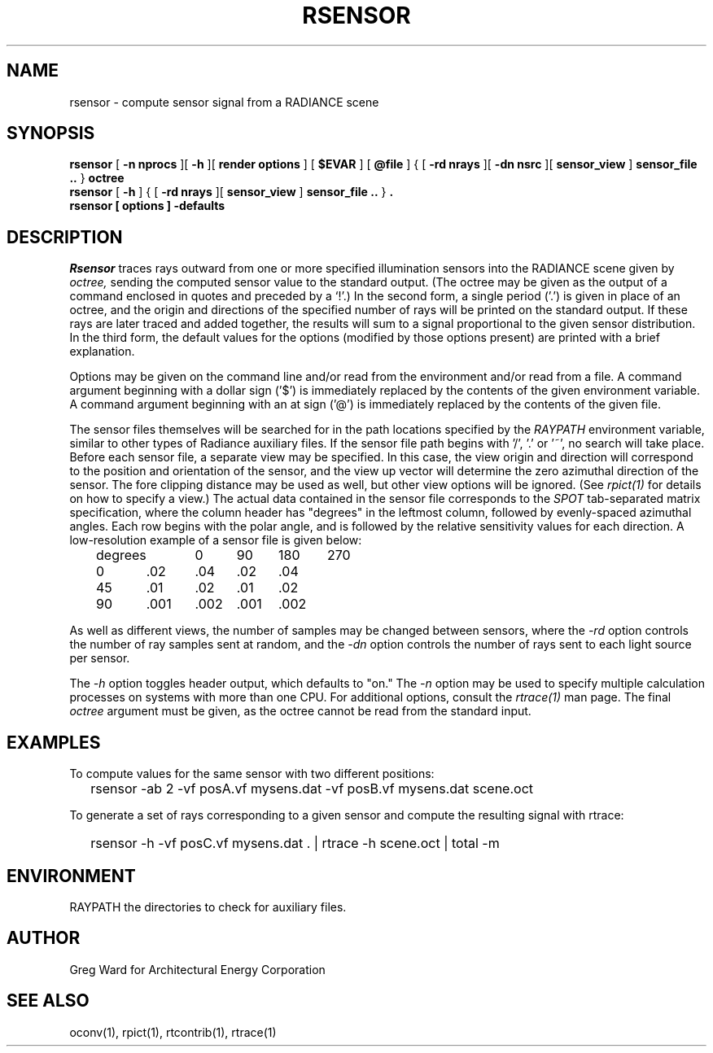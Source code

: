 .\" RCSid "$Id$"
.TH RSENSOR 1 4/11/2008 RADIANCE
.SH NAME
rsensor - compute sensor signal from a RADIANCE scene
.SH SYNOPSIS
.B rsensor
[
.B -n nprocs
][
.B -h
][
.B render options
]
[
.B $EVAR
]
[
.B @file
]
{
[
.B -rd nrays
][
.B -dn nsrc
][
.B sensor_view
]
.B sensor_file ..
}
.B octree
.br
.B rsensor
[
.B -h
]
{
[
.B -rd nrays
][
.B sensor_view
]
.B sensor_file ..
}
.B "."
.br
.B "rsensor [ options ] \-defaults"
.SH DESCRIPTION
.I Rsensor
traces rays outward from one or more specified illumination
sensors into the RADIANCE scene given by
.I octree,
sending the computed sensor value to the standard output.
(The octree may be given as the output of a command enclosed in quotes
and preceded by a `!'.)\0
In the second form, a single period ('.') is given in place of an
octree, and the origin and directions of the specified
number of rays will be printed on the standard output.
If these rays are later traced and added together, the results
will sum to a signal proportional to the given sensor distribution.
In the third form, the default values
for the options (modified by those options present)
are printed with a brief explanation.
.PP
Options may be given on the command line and/or read from the
environment and/or read from a file.
A command argument beginning with a dollar sign ('$') is immediately
replaced by the contents of the given environment variable.
A command argument beginning with an at sign ('@') is immediately
replaced by the contents of the given file.
.PP
The sensor files themselves will be searched for in the path
locations specified by the
.I RAYPATH
environment variable, similar to other types of Radiance
auxiliary files.
If the sensor file path begins with '/', '.' or '~', no search
will take place.
Before each sensor file, a separate view may be specified.
In this case, the view origin and direction will correspond to
the position and orientation of the sensor, and the view up
vector will determine the zero azimuthal direction of the sensor.
The fore clipping distance may be used as well, but other view
options will be ignored.
(See
.I rpict(1)
for details on how to specify a view.)\0
The actual data contained in the sensor file corresponds to the
.I SPOT
tab-separated matrix specification, where the
column header has "degrees" in the leftmost column, followed
by evenly-spaced azimuthal angles.
Each row begins with the polar angle, and is followed by the
relative sensitivity values for each direction.
A low-resolution example of a sensor file is given below:
.sp
.nf
	degrees	0	90	180	270
	0	.02	.04	.02	.04
	45	.01	.02	.01	.02
	90	.001	.002	.001	.002
.fi
.sp
As well as different views, the number of samples may be changed between
sensors, where the
.I \-rd
option controls the number of ray samples sent at random, and the
.I \-dn
option controls the number of rays sent to each light source per sensor.
.PP
The
.I \-h
option toggles header output, which defaults to "on."
The
.I \-n
option may be used to specify multiple calculation processes on
systems with more than one CPU.
For additional options, consult the
.I rtrace(1)
man page.
The final
.I octree
argument must be given, as the octree cannot be read from the
standard input.
.SH EXAMPLES
To compute values for the same sensor with two different positions:
.IP "" .2i
rsensor -ab 2 -vf posA.vf mysens.dat -vf posB.vf mysens.dat scene.oct
.PP
To generate a set of rays corresponding to a given sensor and compute
the resulting signal with rtrace:
.IP "" .2i
rsensor -h -vf posC.vf mysens.dat . | rtrace -h scene.oct | total -m
.SH ENVIRONMENT
RAYPATH		the directories to check for auxiliary files.
.SH AUTHOR
Greg Ward for Architectural Energy Corporation
.SH "SEE ALSO"
oconv(1), rpict(1), rtcontrib(1), rtrace(1)
